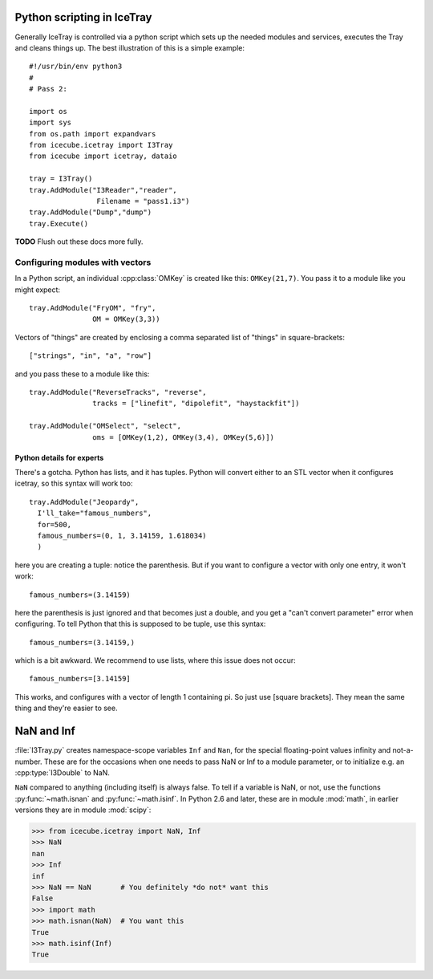 .. SPDX-FileCopyrightText: 2024 The IceTray Contributors
..
.. SPDX-License-Identifier: BSD-2-Clause

Python scripting in IceTray
============================

Generally IceTray is controlled via a python script which sets up the needed
modules and services, executes the Tray and cleans things up.  The
best illustration of this is a simple example::

 #!/usr/bin/env python3
 #
 # Pass 2:

 import os
 import sys
 from os.path import expandvars
 from icecube.icetray import I3Tray
 from icecube import icetray, dataio

 tray = I3Tray()
 tray.AddModule("I3Reader","reader",
 		 Filename = "pass1.i3")
 tray.AddModule("Dump","dump")
 tray.Execute()

**TODO**  Flush out these docs more fully.

Configuring modules with vectors
--------------------------------

In a Python script, an individual :cpp:class:`OMKey` is created like this:
``OMKey(21,7)``.  You pass it to a module like you might expect::

 tray.AddModule("FryOM", "fry",
                OM = OMKey(3,3))

Vectors of "things" are created by enclosing a comma separated list of
"things" in square-brackets::

 ["strings", "in", "a", "row"]

and you pass these to a module like this::

 tray.AddModule("ReverseTracks", "reverse",
                tracks = ["linefit", "dipolefit", "haystackfit"])

 tray.AddModule("OMSelect", "select",
                oms = [OMKey(1,2), OMKey(3,4), OMKey(5,6)])

Python details for experts
^^^^^^^^^^^^^^^^^^^^^^^^^^

There's a gotcha. Python has lists, and it has tuples.  Python will
convert either to an STL vector when it configures icetray, so this
syntax will work too::

 tray.AddModule("Jeopardy",
   I'll_take="famous_numbers",
   for=500,
   famous_numbers=(0, 1, 3.14159, 1.618034)
   )

here you are creating a tuple: notice the parenthesis.  But if you
want to configure a vector with only one entry, it won't work::

   famous_numbers=(3.14159)

here the parenthesis is just ignored and that becomes just a double,
and you get a "can't convert parameter" error when configuring.  To
tell Python that this is supposed to be tuple, use this syntax::

   famous_numbers=(3.14159,)

which is a bit awkward.  We recommend to use lists, where this issue
does not occur::

   famous_numbers=[3.14159]

This works, and configures with a vector of length 1 containing pi.
So just use [square brackets].  They mean the same thing and they're
easier to see.

.. _NaN:
.. index:: NaN

.. _Inf:
.. index:: Inf

NaN and Inf
===========

:file:`I3Tray.py` creates namespace-scope variables ``Inf`` and
``Nan``, for the special floating-point values infinity and
not-a-number.  These are for the occasions when one needs to pass NaN
or Inf to a module parameter, or to initialize e.g. an :cpp:type:`I3Double`
to NaN.

``NaN`` compared to anything (including itself) is always false.  To
tell if a variable is NaN, or not, use the functions :py:func:`~math.isnan` and
:py:func:`~math.isinf`.  In Python 2.6 and later, these are in module :mod:`math`,
in earlier versions they are in module :mod:`scipy`:

.. code-block:: pycon

  >>> from icecube.icetray import NaN, Inf
  >>> NaN
  nan
  >>> Inf
  inf
  >>> NaN == NaN       # You definitely *do not* want this
  False
  >>> import math
  >>> math.isnan(NaN)  # You want this
  True
  >>> math.isinf(Inf)
  True
